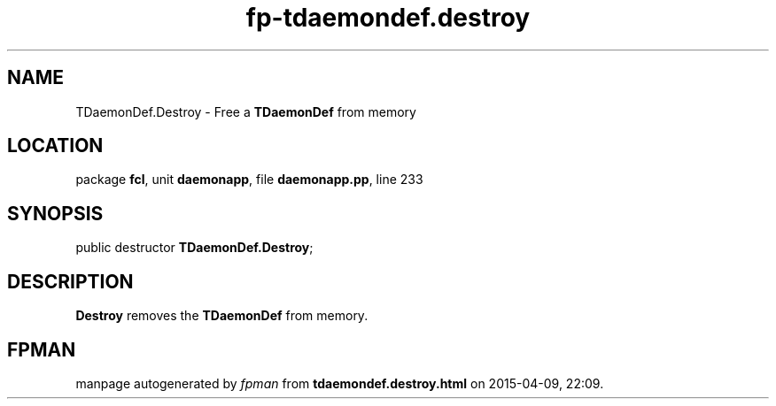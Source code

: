 .\" file autogenerated by fpman
.TH "fp-tdaemondef.destroy" 3 "2014-03-14" "fpman" "Free Pascal Programmer's Manual"
.SH NAME
TDaemonDef.Destroy - Free a \fBTDaemonDef\fR from memory
.SH LOCATION
package \fBfcl\fR, unit \fBdaemonapp\fR, file \fBdaemonapp.pp\fR, line 233
.SH SYNOPSIS
public destructor \fBTDaemonDef.Destroy\fR;
.SH DESCRIPTION
\fBDestroy\fR removes the \fBTDaemonDef\fR from memory.


.SH FPMAN
manpage autogenerated by \fIfpman\fR from \fBtdaemondef.destroy.html\fR on 2015-04-09, 22:09.

